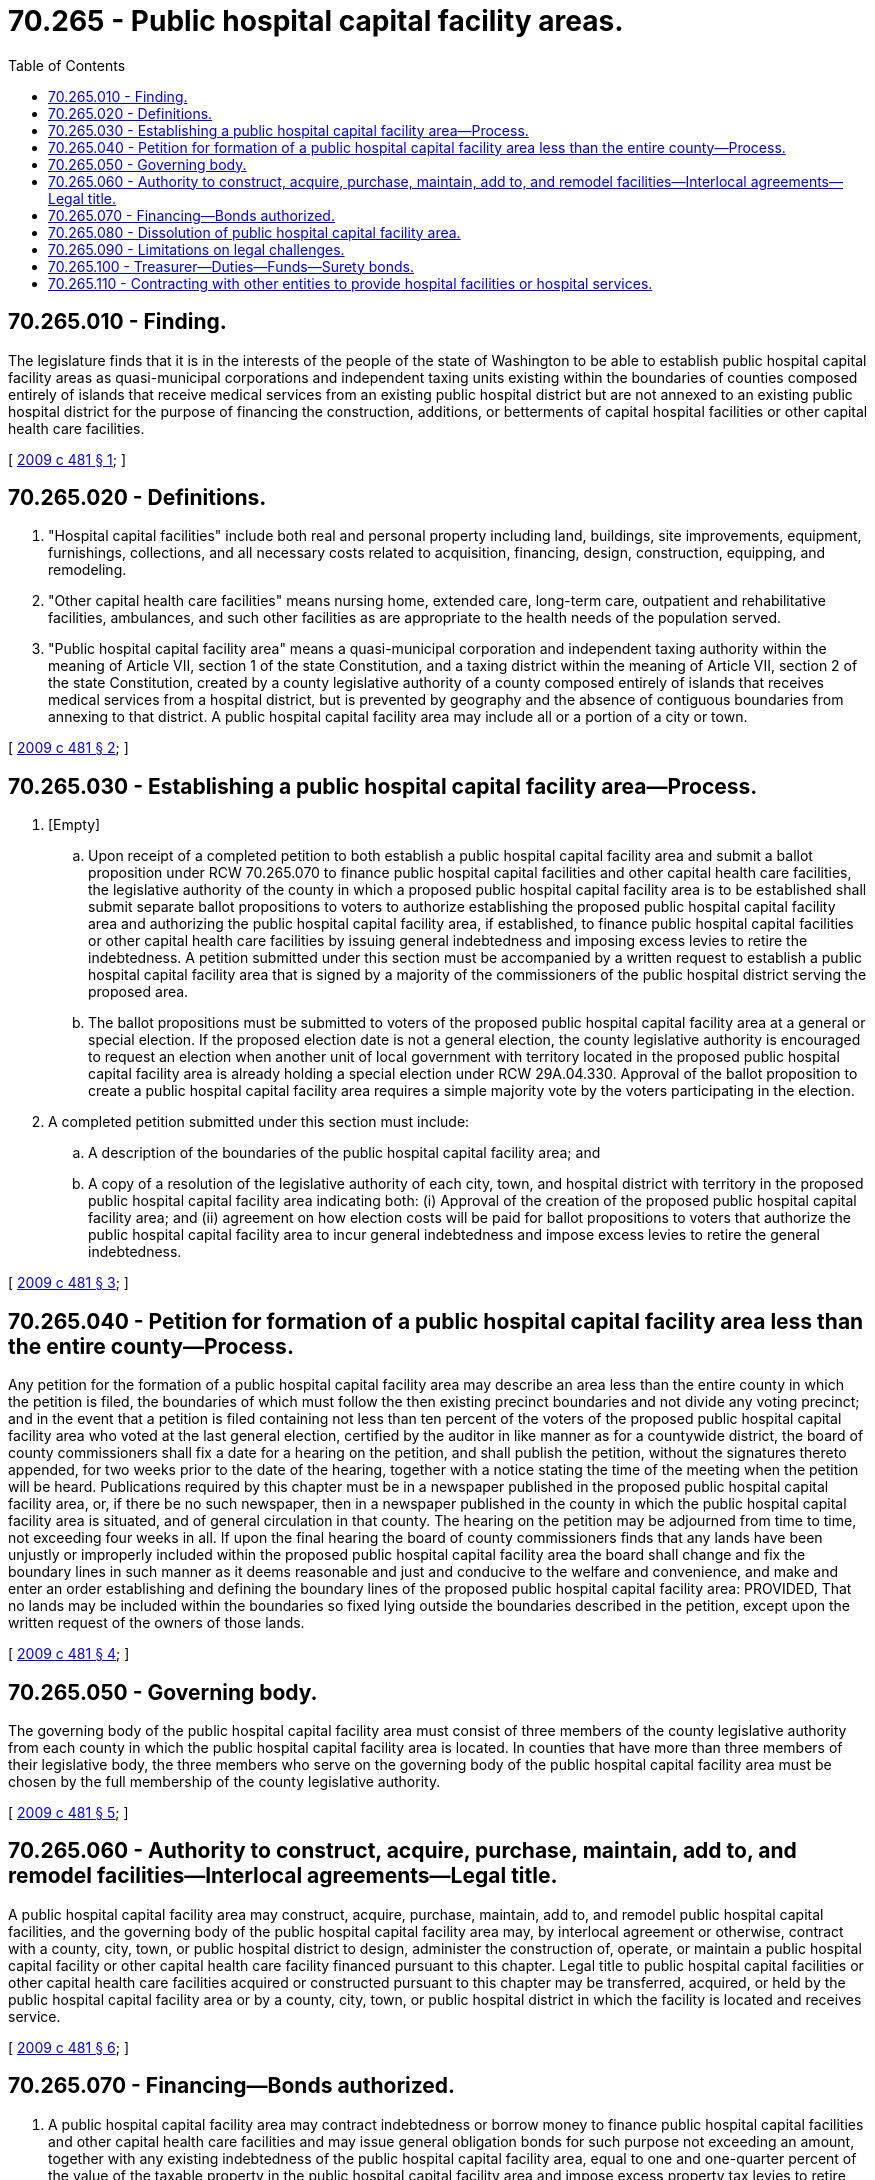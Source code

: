 = 70.265 - Public hospital capital facility areas.
:toc:

== 70.265.010 - Finding.
The legislature finds that it is in the interests of the people of the state of Washington to be able to establish public hospital capital facility areas as quasi-municipal corporations and independent taxing units existing within the boundaries of counties composed entirely of islands that receive medical services from an existing public hospital district but are not annexed to an existing public hospital district for the purpose of financing the construction, additions, or betterments of capital hospital facilities or other capital health care facilities.

[ http://lawfilesext.leg.wa.gov/biennium/2009-10/Pdf/Bills/Session%20Laws/Senate/5354.SL.pdf?cite=2009%20c%20481%20§%201[2009 c 481 § 1]; ]

== 70.265.020 - Definitions.
. "Hospital capital facilities" include both real and personal property including land, buildings, site improvements, equipment, furnishings, collections, and all necessary costs related to acquisition, financing, design, construction, equipping, and remodeling.

. "Other capital health care facilities" means nursing home, extended care, long-term care, outpatient and rehabilitative facilities, ambulances, and such other facilities as are appropriate to the health needs of the population served.

. "Public hospital capital facility area" means a quasi-municipal corporation and independent taxing authority within the meaning of Article VII, section 1 of the state Constitution, and a taxing district within the meaning of Article VII, section 2 of the state Constitution, created by a county legislative authority of a county composed entirely of islands that receives medical services from a hospital district, but is prevented by geography and the absence of contiguous boundaries from annexing to that district. A public hospital capital facility area may include all or a portion of a city or town.

[ http://lawfilesext.leg.wa.gov/biennium/2009-10/Pdf/Bills/Session%20Laws/Senate/5354.SL.pdf?cite=2009%20c%20481%20§%202[2009 c 481 § 2]; ]

== 70.265.030 - Establishing a public hospital capital facility area—Process.
. [Empty]
.. Upon receipt of a completed petition to both establish a public hospital capital facility area and submit a ballot proposition under RCW 70.265.070 to finance public hospital capital facilities and other capital health care facilities, the legislative authority of the county in which a proposed public hospital capital facility area is to be established shall submit separate ballot propositions to voters to authorize establishing the proposed public hospital capital facility area and authorizing the public hospital capital facility area, if established, to finance public hospital capital facilities or other capital health care facilities by issuing general indebtedness and imposing excess levies to retire the indebtedness. A petition submitted under this section must be accompanied by a written request to establish a public hospital capital facility area that is signed by a majority of the commissioners of the public hospital district serving the proposed area.

.. The ballot propositions must be submitted to voters of the proposed public hospital capital facility area at a general or special election. If the proposed election date is not a general election, the county legislative authority is encouraged to request an election when another unit of local government with territory located in the proposed public hospital capital facility area is already holding a special election under RCW 29A.04.330. Approval of the ballot proposition to create a public hospital capital facility area requires a simple majority vote by the voters participating in the election.

. A completed petition submitted under this section must include:

.. A description of the boundaries of the public hospital capital facility area; and

.. A copy of a resolution of the legislative authority of each city, town, and hospital district with territory in the proposed public hospital capital facility area indicating both: (i) Approval of the creation of the proposed public hospital capital facility area; and (ii) agreement on how election costs will be paid for ballot propositions to voters that authorize the public hospital capital facility area to incur general indebtedness and impose excess levies to retire the general indebtedness.

[ http://lawfilesext.leg.wa.gov/biennium/2009-10/Pdf/Bills/Session%20Laws/Senate/5354.SL.pdf?cite=2009%20c%20481%20§%203[2009 c 481 § 3]; ]

== 70.265.040 - Petition for formation of a public hospital capital facility area less than the entire county—Process.
Any petition for the formation of a public hospital capital facility area may describe an area less than the entire county in which the petition is filed, the boundaries of which must follow the then existing precinct boundaries and not divide any voting precinct; and in the event that a petition is filed containing not less than ten percent of the voters of the proposed public hospital capital facility area who voted at the last general election, certified by the auditor in like manner as for a countywide district, the board of county commissioners shall fix a date for a hearing on the petition, and shall publish the petition, without the signatures thereto appended, for two weeks prior to the date of the hearing, together with a notice stating the time of the meeting when the petition will be heard. Publications required by this chapter must be in a newspaper published in the proposed public hospital capital facility area, or, if there be no such newspaper, then in a newspaper published in the county in which the public hospital capital facility area is situated, and of general circulation in that county. The hearing on the petition may be adjourned from time to time, not exceeding four weeks in all. If upon the final hearing the board of county commissioners finds that any lands have been unjustly or improperly included within the proposed public hospital capital facility area the board shall change and fix the boundary lines in such manner as it deems reasonable and just and conducive to the welfare and convenience, and make and enter an order establishing and defining the boundary lines of the proposed public hospital capital facility area: PROVIDED, That no lands may be included within the boundaries so fixed lying outside the boundaries described in the petition, except upon the written request of the owners of those lands.

[ http://lawfilesext.leg.wa.gov/biennium/2009-10/Pdf/Bills/Session%20Laws/Senate/5354.SL.pdf?cite=2009%20c%20481%20§%204[2009 c 481 § 4]; ]

== 70.265.050 - Governing body.
The governing body of the public hospital capital facility area must consist of three members of the county legislative authority from each county in which the public hospital capital facility area is located. In counties that have more than three members of their legislative body, the three members who serve on the governing body of the public hospital capital facility area must be chosen by the full membership of the county legislative authority.

[ http://lawfilesext.leg.wa.gov/biennium/2009-10/Pdf/Bills/Session%20Laws/Senate/5354.SL.pdf?cite=2009%20c%20481%20§%205[2009 c 481 § 5]; ]

== 70.265.060 - Authority to construct, acquire, purchase, maintain, add to, and remodel facilities—Interlocal agreements—Legal title.
A public hospital capital facility area may construct, acquire, purchase, maintain, add to, and remodel public hospital capital facilities, and the governing body of the public hospital capital facility area may, by interlocal agreement or otherwise, contract with a county, city, town, or public hospital district to design, administer the construction of, operate, or maintain a public hospital capital facility or other capital health care facility financed pursuant to this chapter. Legal title to public hospital capital facilities or other capital health care facilities acquired or constructed pursuant to this chapter may be transferred, acquired, or held by the public hospital capital facility area or by a county, city, town, or public hospital district in which the facility is located and receives service.

[ http://lawfilesext.leg.wa.gov/biennium/2009-10/Pdf/Bills/Session%20Laws/Senate/5354.SL.pdf?cite=2009%20c%20481%20§%206[2009 c 481 § 6]; ]

== 70.265.070 - Financing—Bonds authorized.
. A public hospital capital facility area may contract indebtedness or borrow money to finance public hospital capital facilities and other capital health care facilities and may issue general obligation bonds for such purpose not exceeding an amount, together with any existing indebtedness of the public hospital capital facility area, equal to one and one-quarter percent of the value of the taxable property in the public hospital capital facility area and impose excess property tax levies to retire the general indebtedness as provided in RCW 39.36.050 if a ballot proposition authorizing both the indebtedness and excess levies is approved by at least three-fifths of the voters of the public hospital capital facility area voting on the proposition, and the total number of voters voting on the proposition constitutes not less than forty percent of the total number of voters in the public hospital capital facility area voting at the last preceding general election. The term "value of the taxable property" has the meaning set forth in RCW 39.36.015. The proposition must be submitted to voters at a general or special election and may be submitted to voters at the same election as the election when the ballot proposition authorizing the establishing of the public hospital capital facility area is submitted. If the proposed election date is not a general election, the county legislative authority is encouraged to request an election when another unit of local government with territory located in the proposed public hospital capital facility area is already holding a special election under RCW 29A.04.330.

. A public hospital capital facility area may accept gifts or grants of money or property of any kind for the same purposes for which it is authorized to borrow money in subsection (1) of this section.

[ http://lawfilesext.leg.wa.gov/biennium/2009-10/Pdf/Bills/Session%20Laws/Senate/5354.SL.pdf?cite=2009%20c%20481%20§%207[2009 c 481 § 7]; ]

== 70.265.080 - Dissolution of public hospital capital facility area.
. A public hospital capital facility area may be dissolved by a majority vote of the governing body when all obligations under any general obligation bonds issued by the public hospital capital facility area have been discharged and any other contractual obligations of the public hospital capital facility area have either been discharged or assumed by another governmental entity.

. A public hospital capital facility area must be dissolved by the governing body if the first two ballot propositions under RCW 70.265.070 that are submitted to voters are not approved.

[ http://lawfilesext.leg.wa.gov/biennium/2009-10/Pdf/Bills/Session%20Laws/Senate/5354.SL.pdf?cite=2009%20c%20481%20§%208[2009 c 481 § 8]; ]

== 70.265.090 - Limitations on legal challenges.
Unless commenced within thirty days after the date of the filing of the certificate of the canvass of an election on the proposition of creating a new public hospital capital facility area pursuant to this chapter, no lawsuit whatever may be maintained challenging in any way the legal existence of the public hospital capital facility area or the validity of the proceedings had for the organization and creation thereof. If the creation of a public hospital capital facility area is not challenged within the period specified in this section, the public hospital capital facility area conclusively must be deemed duly and regularly organized under the laws of this state.

[ http://lawfilesext.leg.wa.gov/biennium/2009-10/Pdf/Bills/Session%20Laws/Senate/5354.SL.pdf?cite=2009%20c%20481%20§%209[2009 c 481 § 9]; ]

== 70.265.100 - Treasurer—Duties—Funds—Surety bonds.
. The treasurer of the county in which a public hospital capital facility area is located shall be treasurer of the public hospital capital facility area, except that the commission of the public hospital district in which the facility area is located by resolution may designate some other person having experience in financial or fiscal matters as treasurer of the public hospital capital facility area. If the treasurer is not the county treasurer, the commission shall require a bond, with a surety company authorized to do business in the state of Washington, in an amount and under the terms and conditions which the commission by resolution from time to time finds will protect the public hospital capital facility area against loss. The premium on any such bond must be paid by the public hospital capital facility area.

. All public hospital capital facility area funds must be paid to the treasurer and must be disbursed by him or her only on warrants issued by an auditor appointed by the commission, upon orders or vouchers approved by it. The treasurer shall establish a public hospital capital facility area fund, into which all public hospital capital facility area funds must be paid, and he or she shall maintain such special funds as may be created by the commission, into which he or she shall place all money as the commission may, by resolution, direct.

. If the treasurer of the district is the treasurer of the county all public hospital capital facility area funds must be deposited with the county depositaries under the same restrictions, contracts, and security as provided for county depositaries. If the treasurer of the public hospital capital facility area is some other person, all funds must be deposited in a bank or banks authorized to do business in this state as the commission by resolution designates, and with surety bond to the public hospital capital facility area or securities in lieu thereof of the kind, no less in amount, for deposit of county funds. The surety bond or securities in lieu thereof must be filed or deposited with the treasurer of the public hospital capital facility area, and approved by resolution of the commission.

. All interest collected on public hospital capital facility area funds belong to the public hospital capital facility area and [must] be deposited to its credit in the proper public hospital capital facility area funds.

. A public hospital capital facility area may provide and require a reasonable bond of any other person handling moneys or securities of the public hospital capital facility area. The public hospital capital facility area may pay the premium on the bond.

[ http://lawfilesext.leg.wa.gov/biennium/2009-10/Pdf/Bills/Session%20Laws/Senate/5354.SL.pdf?cite=2009%20c%20481%20§%2010[2009 c 481 § 10]; ]

== 70.265.110 - Contracting with other entities to provide hospital facilities or hospital services.
Any public hospital capital facility area may contract or join with any public hospital district, publicly owned hospital, nonprofit hospital, legal entity, or individual to acquire, own, operate, manage, or provide any hospital or other health care facilities or hospital services or other health care services to be used by individuals, districts, hospitals, or others, including providing health maintenance services. If a public hospital capital facility area chooses to contract or join with another party or parties pursuant to the provisions of this chapter, it may do so through establishing a nonprofit corporation, partnership, limited liability company, or other legal entity of its choosing in which the public hospital capital facility area and the other party or parties participate. The governing body of the legal entity must include representatives of the public hospital capital facility area, which representatives may include members of the public hospital district's board of commissioners. A public hospital capital facility area contracting or joining with another party pursuant to the provisions of this chapter may appropriate funds and may sell, lease, or otherwise provide property, personnel, and services to the legal entity established to carry out the contract or joint activity.

[ http://lawfilesext.leg.wa.gov/biennium/2009-10/Pdf/Bills/Session%20Laws/Senate/5354.SL.pdf?cite=2009%20c%20481%20§%2011[2009 c 481 § 11]; ]

